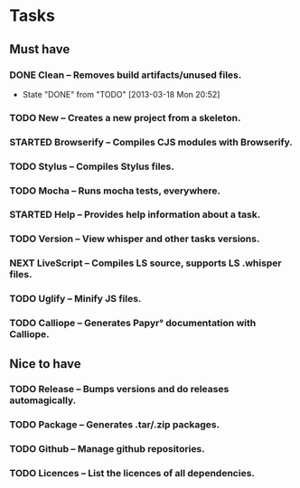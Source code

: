 
* Tasks
** Must have
*** DONE Clean -- Removes build artifacts/unused files.
    - State "DONE"       from "TODO"       [2013-03-18 Mon 20:52]
*** TODO New -- Creates a new project from a skeleton.
*** STARTED Browserify -- Compiles CJS modules with Browserify.
*** TODO Stylus -- Compiles Stylus files.
*** TODO Mocha -- Runs mocha tests, everywhere.
*** STARTED Help -- Provides help information about a task.
*** TODO Version -- View whisper and other tasks versions.
*** NEXT LiveScript -- Compiles LS source, supports LS .whisper files.
*** TODO Uglify -- Minify JS files.
*** TODO Calliope -- Generates Papyr° documentation with Calliope.
** Nice to have
*** TODO Release -- Bumps versions and do releases automagically.
*** TODO Package -- Generates .tar/.zip packages.
*** TODO Github -- Manage github repositories.
*** TODO Licences -- List the licences of all dependencies.
